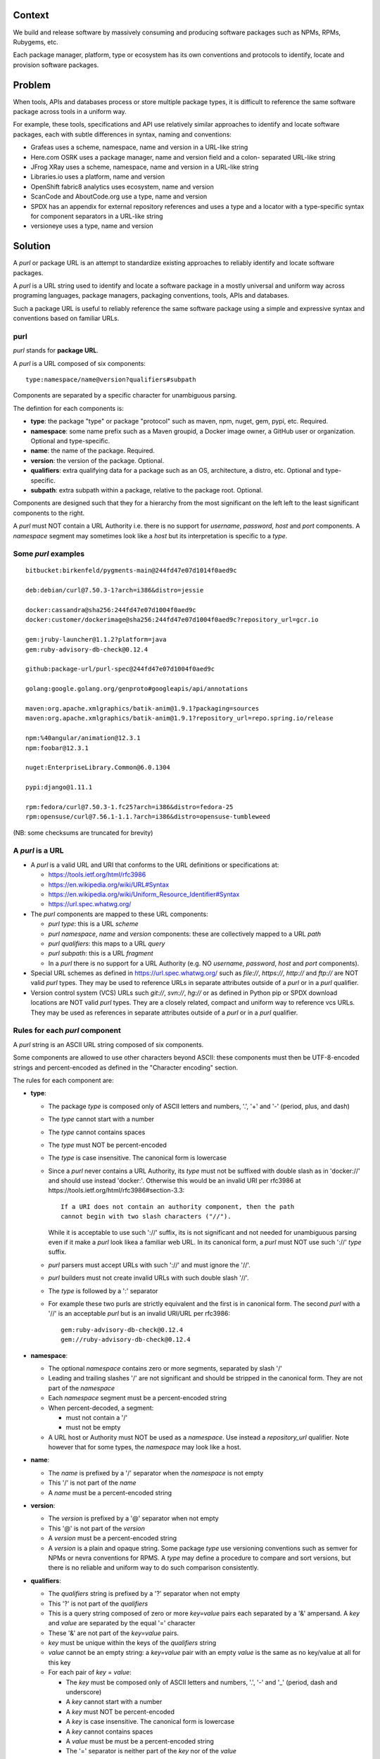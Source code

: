 Context
=======

We build and release software by massively consuming and producing software
packages such as NPMs, RPMs, Rubygems, etc.

Each package manager, platform, type or ecosystem has its own conventions and
protocols to identify, locate and provision software packages.


Problem
=======

When tools, APIs and databases process or store multiple package types, it is
difficult to reference the same software package across tools in a uniform way.

For example, these tools, specifications and API use relatively similar
approaches to identify and locate software packages, each with subtle
differences in syntax, naming and conventions:

- Grafeas uses a scheme, namespace, name and version in a URL-like string
- Here.com OSRK uses a package manager, name and version field and a colon-
  separated URL-like string
- JFrog XRay uses a scheme, namespace, name and version in a URL-like string
- Libraries.io uses a platform, name and version
- OpenShift fabric8 analytics uses ecosystem, name and version
- ScanCode and AboutCode.org use a type, name and version
- SPDX has an appendix for external repository references and uses a type and a
  locator with a type-specific syntax for component separators in a URL-like
  string
- versioneye uses a type, name and version


Solution
========

A `purl` or package URL is an attempt to standardize existing approaches to
reliably identify and locate software packages.

A `purl` is a URL string used to identify and locate a software package in a
mostly universal and uniform way across programing languages, package managers,
packaging conventions, tools, APIs and databases.

Such a package URL is useful to reliably reference the same software package
using a simple and expressive syntax and conventions based on familiar URLs.


purl
~~~~~

`purl` stands for **package URL**.

A `purl` is a URL composed of six components::

    type:namespace/name@version?qualifiers#subpath

Components are separated by a specific character for unambiguous parsing.

The defintion for each components is:

- **type**: the package "type" or package "protocol" such as maven, npm, nuget,
  gem, pypi, etc. Required.
- **namespace**: some name prefix such as a Maven groupid, a Docker image owner,
  a GitHub user or organization. Optional and type-specific.
- **name**: the name of the package. Required.
- **version**: the version of the package. Optional.
- **qualifiers**: extra qualifying data for a package such as an OS,
  architecture, a distro, etc. Optional and type-specific.
- **subpath**: extra subpath within a package, relative to the package root.
  Optional.


Components are designed such that they for a hierarchy from the most significant
on the left left to the least significant components to the right.


A `purl` must NOT contain a URL Authority i.e. there is no support for
`username`, `password`, `host` and `port` components. A `namespace` segment may
sometimes look like a `host` but its interpretation is specific to a `type`.


Some `purl` examples
~~~~~~~~~~~~~~~~~~~~

::

    bitbucket:birkenfeld/pygments-main@244fd47e07d1014f0aed9c

    deb:debian/curl@7.50.3-1?arch=i386&distro=jessie

    docker:cassandra@sha256:244fd47e07d1004f0aed9c
    docker:customer/dockerimage@sha256:244fd47e07d1004f0aed9c?repository_url=gcr.io

    gem:jruby-launcher@1.1.2?platform=java
    gem:ruby-advisory-db-check@0.12.4

    github:package-url/purl-spec@244fd47e07d1004f0aed9c

    golang:google.golang.org/genproto#googleapis/api/annotations

    maven:org.apache.xmlgraphics/batik-anim@1.9.1?packaging=sources
    maven:org.apache.xmlgraphics/batik-anim@1.9.1?repository_url=repo.spring.io/release

    npm:%40angular/animation@12.3.1
    npm:foobar@12.3.1

    nuget:EnterpriseLibrary.Common@6.0.1304

    pypi:django@1.11.1

    rpm:fedora/curl@7.50.3-1.fc25?arch=i386&distro=fedora-25
    rpm:opensuse/curl@7.56.1-1.1.?arch=i386&distro=opensuse-tumbleweed

(NB: some checksums are truncated for brevity)


A `purl` is a URL
~~~~~~~~~~~~~~~~~

- A `purl` is a valid URL and URI that conforms to the URL definitions or
  specifications at:

  - https://tools.ietf.org/html/rfc3986
  - https://en.wikipedia.org/wiki/URL#Syntax
  - https://en.wikipedia.org/wiki/Uniform_Resource_Identifier#Syntax
  - https://url.spec.whatwg.org/

- The `purl` components are mapped to these URL components:

  - `purl` `type`: this is a URL `scheme`
  - `purl` `namespace`, `name` and `version` components: these are
    collectively mapped to a URL `path`
  - `purl` `qualifiers`: this maps to a URL `query`
  - `purl` `subpath`: this is a URL `fragment`
  - In a `purl` there is no support for a URL Authority (e.g. NO
    `username`, `password`, `host` and `port` components).

- Special URL schemes as defined in https://url.spec.whatwg.org/ such as
  `file://`, `https://`, `http://` and `ftp://` are NOT valid `purl` types. They
  may be used to reference URLs in separate attributes outside of a `purl` or in
  a `purl` qualifier.

- Version control system (VCS) URLs such `git://`, `svn://`, `hg://` or as
  defined in Python pip or SPDX download locations are NOT valid `purl` types.
  They are a closely related, compact and uniform way to reference vcs URLs.
  They may be used as references in separate attributes outside of a `purl` or
  in a `purl` qualifier.


Rules for each `purl` component
~~~~~~~~~~~~~~~~~~~~~~~~~~~~~~~

A `purl` string is an ASCII URL string composed of six components.

Some components are allowed to use other characters beyond ASCII: these
components must then be UTF-8-encoded strings and percent-encoded as defined in
the "Character encoding" section.

The rules for each component are:

- **type**:

  - The package `type` is composed only of ASCII letters and numbers, '.', '+'
    and '-' (period, plus, and dash)
  - The `type` cannot start with a number
  - The `type` cannot contains spaces
  - The `type` must NOT be percent-encoded
  - The `type` is case insensitive. The canonical form is lowercase
  - Since a `purl` never contains a URL Authority, its `type` must not be
    suffixed with double slash as in 'docker://' and should use instead
    'docker:'. Otherwise this would be an invalid URI per rfc3986 at
    https://tools.ietf.org/html/rfc3986#section-3.3::

        If a URI does not contain an authority component, then the path
        cannot begin with two slash characters ("//").

    While it is acceptable to use such '://' suffix, its is not significant and
    not needed for unambiguous parsing even if it make a `purl` look likea a
    familiar web URL. In its canonical form, a `purl` must NOT use such '://'
    `type` suffix. 
  - `purl` parsers must accept URLs with such '://' and must ignore the '//'.
  - `purl` builders must not create invalid URLs with such double slash '//'.
  - The `type` is followed by a ':' separator
  - For example these two purls are strictly equivalent and the first is in
    canonical form. The second `purl` with a '//' is an acceptable `purl` but is
    an invalid URI/URL per rfc3986::

            gem:ruby-advisory-db-check@0.12.4
            gem://ruby-advisory-db-check@0.12.4


- **namespace**:

  - The optional `namespace` contains zero or more segments, separated by slash
    '/'
  - Leading and trailing slashes '/' are not significant and should be stripped
    in the canonical form. They are not part of the `namespace`
  - Each `namespace` segment must be a percent-encoded string
  - When percent-decoded, a segment:

    - must not contain a '/'
    - must not be empty

  - A URL host or Authority must NOT be used as a `namespace`. Use instead a
    `repository_url` qualifier. Note however that for some types, the
    `namespace` may look like a host.


- **name**:

  - The `name` is prefixed by a '/' separator when the `namespace` is not empty
  - This '/' is not part of the `name`
  - A `name` must be a percent-encoded string


- **version**:

  - The `version` is prefixed by a '@' separator when not empty
  - This '@' is not part of the `version`
  - A `version` must be a percent-encoded string

  - A `version` is a plain and opaque string. Some package `type` use versioning
    conventions such as semver for NPMs or nevra conventions for RPMS. A `type`
    may define a procedure to compare and sort versions, but there is no
    reliable and uniform way to do such comparison consistently.


- **qualifiers**:

  - The `qualifiers` string is prefixed by a '?' separator when not empty
  - This '?' is not part of the `qualifiers`
  - This is a query string composed of zero or more `key=value` pairs each
    separated by a '&' ampersand. A `key` and `value` are separated by the equal
    '=' character
  - These '&' are not part of the `key=value` pairs.
  - `key` must be unique within the keys of the `qualifiers` string
  - `value` cannot be an empty string: a `key=value` pair with an empty `value`
    is the same as no key/value at all for this key
  - For each pair of `key` = `value`:

    - The `key` must be composed only of ASCII letters and numbers, '.', '-' and
      '_' (period, dash and underscore)
    - A `key` cannot start with a number
    - A `key` must NOT be percent-encoded
    - A `key` is case insensitive. The canonical form is lowercase
    - A `key` cannot contains spaces
    - A `value` must be must be a percent-encoded string
    - The '=' separator is neither part of the `key` nor of the `value`


- **subpath**:

  - The `subpath` string is prefixed by a '#' separator when not empty
  - This '#' is not part of the `subpath`
  - The `subpath` contains zero or more segments, separated by slash '/'
  - Leading and trailing slashes '/' are not significant and should be stripped
    in the canonical form
  - Each `subpath` segment must be a percent-encoded string
  - When percent-decoded, a segment:

    - must not contain a '/'
    - must not be any of '..' or '.'
    - must not be empty

  - The `subpath` must be interpreted as relative to the root of the package


Character encoding
~~~~~~~~~~~~~~~~~~

For clarity and simplicity a `purl` is always an ASCII string. To ensure that
there is no ambiguity when parsing a `purl`, separator characters and non-ASCII
characters must be UTF-encoded and then percent-encoded as defined at::

    https://en.wikipedia.org/wiki/Percent-encoding

Use these rules for percent-encoding and decoding `purl` components:

- the `type` must NOT be encoded and must NOT contain separators

- the '#', '?', '@' and ':' characters must NOT be encoded when used as
  separators. The may need to be encoded elsewhere

- the ':' `type` separator does not need to and must NOT be encoded. It is
  unambiguous unencoded everywhere

- the '/' used as `namespace`/`name` and `subpath` segments separator does not
  need to and must NOT be percent-encoded. It is unambiguous unencoded
  everywhere

- the '@' `version` separator must be encoded as `%40` elsewhere
- the '?' `qualifiers` separator must be encoded as `%3F` elsewhere
- the '=' `qualifiers` key/value separator must NOT be encoded
- the '#' `subpath` separator must be encoded as `%23` elsewhere

- All non-ASCII characters must be encoded as UTF-8 and then percent-encoded

It is OK to percent-encode `purl` components otherwise except for the `type`.
Parsers and builders must always percent-decode and percent-encode `purl`
components and component segments as explained in the "How to parse" and "How to
build" sections.


How to build `purl` string from its components
~~~~~~~~~~~~~~~~~~~~~~~~~~~~~~~~~~~~~~~~~~~~~~

Building a `purl` ASCII string works from left to right, from `type` to
`subpath`.

Note: some extra type-specific normalizations are required.
See the "Known types section" for details.

To build a `purl` string from its components:

- Start a `purl` string with the `type` as a lowercase ASCII string

  - Append ':' to the `purl`

- If the `namespace` is not empty:

  - Strip the `namespace` from leading and trailing '/'
  - Split on '/' as segments
  - Apply type-specific normalization to each segment if needed
  - UTF-8-encode each segment if needed in your programming language
  - Percent-encode each segment
  - Join the segments with '/'
  - Append this to the `purl`
  - Append '/' to the `purl`
  - Strip the `name` from leading and trailing '/'
  - Apply type-specific normalization to the `name` if needed
  - UTF-8-encode the `name` if needed in your programming language
  - Append the percent-encoded `name` to the `purl`

- If the `namespace` is empty:

  - Apply type-specific normalization to the `name` if needed
  - UTF-8-encode the `name` if needed in your programming language
  - Append the percent-encoded `name` to the `purl`

- If the `version` is not empty:

  - Append '@' to the `purl`
  - UTF-8-encode the `version` if needed in your programming language
  - Append the percent-encoded version to the `purl`

- If the `qualifiers` are not empty and not composed only of key/value pairs
  where the `value` is empty:

  - Append '?' to the `purl`
  - Build a list from all key/value pair:

    - discard any pair where the `value` is empty.
    - UTF-8-encode each `value` if needed in your programming language
    - If the `key` is `checksums` and this is a list of `checksums` join this
      list with a ',' to create this qualifier `value`
    - create a string by joining the lowercased `key`, the equal '=' sign and
      the percent-encoded `value` to create a qualifier

  - sort this list of qualifier strings lexicographically
  - join this list of qualifier strings with a '&' ampersand
  - Append this string to the `purl`

- If the `subpath` is not empty and not composed only of empty, '.' and '..'
  segments:

  - Append '#' to the `purl`
  - Strip the `subpath` from leading and trailing '/'
  - Split this on '/' as segments
  - Discard empty, '.' and '..' segments
  - Percent-encode each segment
  - UTF-8-encode each segment if needed in your programming language
  - Join the segments with '/'
  - Append this to the `purl`


How to parse a `purl` string in its components
~~~~~~~~~~~~~~~~~~~~~~~~~~~~~~~~~~~~~~~~~~~~~~

Parsing a `purl` ASCII string into its components works from right to left,
from `subpath` to `type`.

Note: some extra type-specific normalizations are required.
See the "Known types section" for details.

To parse a `purl` string in its components:

- Split the `purl` string once from right on '#'

  - The left side is the `remainder`
  - Strip the right side from leading and trailing '/'
  - Split this on '/'
  - Discard any empty string segment from that split
  - Discard any '.' or  '..' segment from that split
  - Percent-decode each segment
  - UTF-8-decode each segment if needed in your programming language
  - Join segments back with a '/'
  - This is the `subpath`

- Split the `remainder` once from right on '?'

  - The left side is the `remainder`
  - The right side is the `qualifiers` string
  - Split the `qualifiers` on '&'. Each part is a `key=value` pair
  - For each pair, split the `key=value` once from left on '=':

    - The `key` is the lowercase left side
    - The `value` is the percent-decoded right side
    - UTF-8-decode the `value` if needed in your programming language
    - Discard any key/value pairs where the value is empty
    - If the `key` is `checksums`, split the `value` on ',' to create
      a list of `checksums`

  - This list of key/value is the `qualifiers` object

- Split the `remainder` once from left on ':'

  - The left side lowercased is the `type`
  - The right side is the `remainder`

- Strip the `remainder` from leading and trailing '/'

  - Split this once from right on '/'
  - The left side is the `remainder`
  - Percent-decode the right side
  - UTF-8-decode the `name` if needed in your programming language
  - Apply type-specific normalization to the `name` if needed
  - This is the `name`

- Split the `remainder` on '/'

  - Discard any empty segment from that split
  - Percent-decode each segment
  - UTF-8-decode the each segment if needed in your programming
    language
  - Apply type-specific normalization to each segment if needed
  - Join segments back with a '/'
  - This is the `namespace`


Known `purl` types
~~~~~~~~~~~~~~~~~~~~

These are known `purl` package type definitions. More should be added. See
candidate list further down.


- `bitbucket` for Bitbucket-based packages:

  - The default repository is `bitbucket.org`
  - The `namespace` is the user or organization. It is not case sensitive and
    must be lowercased.
  - The `name` is the repository name. It is not case sensitive and must be
    lowercased.
  - The `version` is a commit or tag
  - Examples::

        bitbucket:birkenfeld/pygments-main@244fd47e07d1014f0aed9c


- `composer` for Composer PHP packages:

  - The default repository is `packagist.org`
  - The `namespace` is the vendor.
  - Note: private, local packages may have no name. In this casse you cannot
    create a `purl` for these.
  - Examples::

        composer:laravel/laravel@5.5.0


- `deb` for Debian, Debian derivatives and Ubuntu packages:

  - There is no default package repository: this should be implied either from
    the `distro` `qualifiers` `key` or using a base url as a `repository_url`
    `qualifiers` `key`
  - The `namespace` is the "vendor" name such as "debian" or "ubuntu".
    It is not case sensitive and must be lowercased.
  - The `name` is not case sensitive and must be lowercased.
  - The `version` is is the package version.
  - `arch` is the `qualifiers` `key` for a package architecture
  - Examples::

        deb:debian/curl@7.50.3-1?arch=i386&distro=jessie
        deb:debian/dpkg@1.19.0.4?arch=amd64&distro=stretch
        deb:ubuntu/dpkg@1.19.0.4?arch=amd64

- `docker` for Docker images

  - The default repository is `hub.docker.com`
  - The `namespace` is the user or organization if present
  - A URL host or Authority should not be used as a `namespace`. Use instead the
    `repository_url` qualifier `key` to point to an alternative image registry.
  - The version should be the image id sha256 or a tag. Since tags can be moved,
    a sha256 image id is preferred.
  - Examples::

        docker:cassandra@latest
        docker:smartentry/debian@dc437cc87d10
        docker:customer/dockerimage@sha256:244fd47e07d10?repository_url=gcr.io


- `gem` for Rubygems:

  - The default repository is `rubygems.org`
  - The `platform` `qualifiers` `key` is used to specify an alternative platform
    such as `java` for JRuby. The implied default is `ruby` for Ruby MRI.
  - Examples::

        gem:ruby-advisory-db-check@0.12.4
        gem:jruby-launcher@1.1.2?platform=java


- `generic` for plain, generic packages that do not fit anywhere else such as
  for "upstream -from-distro" packages. In particular this is handy for a plain
  version control repository such as a bare git repo.

  - Their is no default repository. A `download_url` and `checksum` may be
    provided in `qualifiers` or as separate attributes outside of a `purl` for
    proper identification and location.
  - When possible another or a new purl `type` should be used instead of using
    the `generic` type and eventually contributed back to this specification
  - as for other `type`, the `name` component is mandatory. In the worst case
    it can be a file or directory name.
  - Examples (truncated for brevity)::

       generic:openssl@1.1.10g
       generic:openssl@1.1.10g?download_url=https://openssl.org/source/openssl-1.1.0g.tar.gz&checksum=sha256:de4d501267da3931090
       generic:bitwarderl?vcs_url=https://git.fsfe.org/dxtr/bitwarderl@cc55108da32042a0e385bd8e


- `github` for Github-based packages:

  - The default repository is `github.com`
  - The `namespace` is the user or organization. It is not case sensitive and
    must be lowercased.
  - The `name` is the repository name. It is not case sensitive and must be
    lowercased.
  - The `version` is a commit or tag
  - Examples::

        github:package-url/purl-spec@244fd47e07d1004f0aed9c
        github:package-url/purl-spec@244fd47e07d1004f0aed9c#everybody/loves/dogs


- `golang` for Go packages

  - There is no default package repository: this is implied in the namespace
    using the `go get` command conventions
  - The `namespace` and `name` must be lowercased.
  - The `subpath` is used to point to a subpath inside a package
  - The `version` is often empty when a commit is not specified and should be
    the commit in most cases when available.
  - Examples::

        golang:github.com/gorilla/context@234fd47e07d1004f0aed9c
        golang:google.golang.org/genproto#googleapis/api/annotations
        golang:github.com/gorilla/context@234fd47e07d1004f0aed9c#api


- `maven` for Maven JARs and related artifacts

  - The default repository is `maven.org`
  - The group id is the `namespace` and the artifact id is the `name`
  - Known `qualifiers` keys are: `classifier` and `packaging` as defined in the
    POM documentation
  - Examples::

        maven:org.apache.xmlgraphics/batik-anim@1.9.1
        maven:org.apache.xmlgraphics/batik-anim@1.9.1?packaging=sources


- `npm` for Node NPM packages:

  - The default repository is `registry.npmjs.org`
  - The `namespace` is used for the scope of a scoped NPM package.
  - Per the package.json spec, new package "must not have uppercase letters in
    the name", therefore the must be lowercased.
  - Examples::

        npm:foobar@12.3.1
        npm:%40angular/animation@12.3.1
        npm:mypackage@12.4.5?vcs_url=git://host.com/path/to/repo.git@4345abcd34343


- `nuget` for NuGet .NET packages:

  - The default repository is `nuget.org`
  - There is no `namespace` per se even if the common convention is to use
    dot-separated package names where the first segment is `namespace`-like.
    TBD: should we split the first segment as a namespace?
  - Examples::

        nuget:EnterpriseLibrary.Common@6.0.1304


- `pypi` for Python packages:

  - The default repository is `pypi.python.org`
  - PyPi treats '-' and '_' as the same character and is not case sensitive.
    Therefore a Pypi package `name` must be lowercased and underscore '_'
    replaced with a dash '-'
  - TBD: we could specify a `format` `qualifiers` `key` to specify a package
    format with values of `egg`, `wheel` , `sdist`, `exe` or may be a file
    extension?
  - TBD: we could specify a  `markers` `qualifiers` `key` to specify PEP 508
    environment markers but this is extra complexity. See
    https://www.python.org/dev/peps/pep-0508/
  - Examples::

        pypi:django@1.11.1
        pypi:django-allauth@12.23


- `rpm` for RPMs:

  - There is no default package repository: this should be implied either from
    the `distro` `qualifiers` `key` or using a repository base url as a
    `repository_url` `qualifiers` `key`
  - the `namespace` is the vendor such as fedora or opensuse
    It is not case sensitive and must be lowercased.
  - the `name` is the RPM name.
  - the `version` is the combined epoch (if not 0), version and release of an
    RPM.
  - `arch` is the `qualifiers` `key` for a package architecture
  - Examples::

        rpm:fedora/curl@7.50.3-1.fc25?arch=i386&distro=fedora-25
        rpm:opensuse/curl@7.56.1-1.1.?arch=i386&distro=opensuse-tumbleweed


Other candidate types to define:
~~~~~~~~~~~~~~~~~~~~~~~~~~~~~~~~

- `alpine` for Alpine Linux apk packages:
- `apache` for Apache projects packages:
- `android` for Android apk packages:
- `arch` for Arch Linux packages:
- `atom` for Atom packages:
- `bower` for Bower JavaScript packages:
- `brew` for Homebrew packages:
- `buildroot` for Buildroot packages
- `cargo` for Rust packages:
- `carthage` for Cocoapods Cocoa packages:
- `chef` for Chef packages:
- `clojars` for Clojure packages:
- `cocoapods` for Cocoapods iOS packages:
- `conan` for Conan C/C++ packages:
- `coreos` for CoreOS packages:
- `cpan` for CPAN Perl packages:
- `cran` for CRAN R packages:
- `ctan` for CTAN TeX packages:
- `crystal` for Crystal Shards packages:
- `drupal` for Drupal packages:
- `dtype` for DefinitelyTyped TypeScript type definitions:
- `dub` for D packages:
- `elm` for Elm packages:
- `eclipse` for Eclipse projects packages:
- `gitea` for Gitea-based packages:
- `gitlab` for Gitlab-based packages:
- `guix` for Guix packages:
- `hackage` for Haskell packages:
- `haxe` for Haxe packages:
- `hex` for Erlang and Elixir packages
- `julia` for Julia packages:
- `lua` for LuaRocks packages:
- `melpa` for Emacs packages
- `meteor` for Meteor JavaScript packages:
- `nim` for Nim packages:
- `nix` for Nixos packages:
- `opam` for OCaml packages:
- `openwrt` for OpenWRT packages:
- `osgi` for OSGi bundle packages:
- `p2` for Eclipse p2 packages:
- `pear` for Pear PHP packages:
- `pecl` for PECL PHP packages:
- `perl6` for Perl 6 module packages:
- `platformio` for PlatformIO packages:
- `ebuild` for Gentoo Linux portage packages:
- `pub` for Dart packages:
- `puppet` for Puppet Forge packages:
- `sourceforge` for Sourceforge-based packages:
- `sublime` for Sublime packages:
- `swift` for Swift packages:
- `vim` for Vim scripts packages:
- `wordpress` for Wordpress packages:
- `yocto` for Yocto recipe packages


Known `qualifiers` key/value pairs
~~~~~~~~~~~~~~~~~~~~~~~~~~~~~~~~~~

Note: Do not abuse of `qualifiers`: it can be tempting to use many qualifier
keys but their usage should be limited to the bare minimum for proper package
identification to ensure that a `purl` stays compact and readable in most cases.

Additional, separate external attributes stored outside of a `purl` are the
preferred mechanism to convey extra long and optional information such as a
download URL, vcs URL or checksums in an API, database or web form.


With this warning, the known `key` and `value` defined here are valid for use in
all package types:

- `repository_url` is an extra URL for an alternative, non-default package
  repository or registry.  When a package does not come from the default public
  package repository for its `type` a `purl` may be qualified with this extra
  URL.

- `download_url` is an extra URL for a direct package web download URL to
  optionally qualify a `purl`.

- `vcs_url` is an extra URL for a package version control system URL to
  optionally qualify a `purl`. The syntax for this URL should be as defined in
  Python pip or the SPDX specification. See https://github.com/spdx/spdx-
  spec/blob/cfa1b9d08903/chapters/3-package-information.md#37-package-download-
  location- TODO: incorporate the details from SPDX here.

- `file_name` is an extra file name of a package archive.

- `checksum` is a qualifier for one or more checksums stored as a
  comma-separated list. Each item in the `value` is in form of
  `lowercase_algorithm:hex_encoded_lowercase_value` such as
  `sha1:ad9503c3e994a4f611a4892f2e67ac82df727086`.
  For example (with checksums truncated for brevity) ::

       `checksum=sha1:ad9503c3e994a4f,sha256:41bf9088b3a1e6c1ef1d`


Known implementations
~~~~~~~~~~~~~~~~~~~~~

This list is TBD!

- in JavaScript:
- in Golang: https://github.com/package-url/packageurl-go
- for .NET:
- for the JVM:
- in Perl:
- in Python: https://github.com/package-url/packageurl-python
- in Ruby:


Users and adopters
~~~~~~~~~~~~~~~~~~

This list is TBD!

 - https://github.com/nexB/scancode-toolkit will report `purl` from parsed
   package manifests using https://github.com/package-url/packageurl-python
   The code lives in the 275 branch for now.


Tests
~~~~~

TBD!

To support the language-neutral testing of `purl` implementations, a test suite
is provided as JSON document. This document contains an array of objects. Each
object represents a test with these key/value pairs some of which may not be
normalized:

- **purl**: a `purl` string. 
- **canonical**: the same `purl` string in canonical, normalized form
- **type**: the `type` corresponding to this `purl`.
- **namespace**: the `namespace` corresponding to this `purl`.
- **name**: the `name` corresponding to this `purl`.
- **version**: the `version` corresponding to this `purl`.
- **qualifiers**: the `qualifiers` corresponding to this `purl` as an object of
  {key: value} qualifier pairs.
- **subpath**: the `subpath` corresponding to this `purl`.
- **is_invalid**: a boolean flag set to true if the test should report an
  error

To test `purl` parsing and building, a tool can use this test suite and for
every listed test object, run these tests:

- parsing the test canonical `purl` then re-building a `purl` from these parsed
  components should return the test canonical `purl`

- parsing the test `purl` should return the components parsed from the test
  canonical `purl`

- parsing the test `purl` then re-building a `purl` from these parsed components
  should return the test canonical `purl`

- building a `purl` from the test components should return the test canonical `purl`


License
~~~~~~~

This document is dedicated to the public domain

